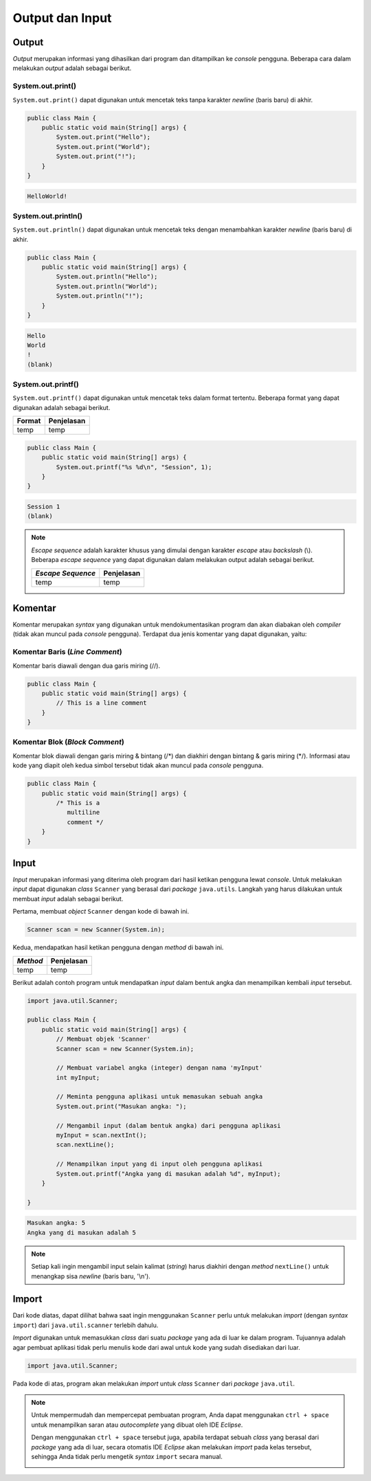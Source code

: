 Output dan Input
================

Output
------

*Output* merupakan informasi yang dihasilkan dari program dan ditampilkan ke *console* pengguna. Beberapa cara dalam melakukan *output* adalah sebagai berikut.

System.out.print()
~~~~~~~~~~~~~~~~~~

``System.out.print()`` dapat digunakan untuk mencetak teks tanpa karakter *newline* (baris baru) di akhir.

.. code-block:: java

    public class Main {
        public static void main(String[] args) {
            System.out.print("Hello");
            System.out.print("World");
            System.out.print("!");
        }
    }

.. code-block:: console

    HelloWorld!

System.out.println()
~~~~~~~~~~~~~~~~~~~~

``System.out.println()`` dapat digunakan untuk mencetak teks dengan menambahkan karakter *newline* (baris baru) di akhir.

.. code-block:: java

    public class Main {
        public static void main(String[] args) {
            System.out.println("Hello");
            System.out.println("World");
            System.out.println("!");
        }
    }

.. code-block:: console

    Hello
    World
    !
    (blank)

System.out.printf()
~~~~~~~~~~~~~~~~~~~

``System.out.printf()`` dapat digunakan untuk mencetak teks dalam format tertentu. Beberapa format yang dapat digunakan adalah sebagai berikut.

.. TODO: Tambahkan note mengenai beberapa formatting yang sering digunakan.

.. list-table::
   :header-rows: 1

   * - Format
     - Penjelasan
   * - temp
     - temp

.. code-block:: java

    public class Main {
        public static void main(String[] args) {
            System.out.printf("%s %d\n", "Session", 1);
        }
    }

.. code-block:: console

    Session 1
    (blank)

.. note:: 

    *Escape sequence* adalah karakter khusus yang dimulai dengan karakter *escape* atau *backslash* (\\). Beberapa *escape sequence* yang dapat digunakan dalam melakukan output adalah sebagai berikut.

    .. TODO: Tambahkan note mengenai escape sequence yang sering digunakan.

    .. list-table::
       :header-rows: 1

       * - *Escape Sequence*
         - Penjelasan
       * - temp
         - temp

Komentar
--------

Komentar merupakan *syntax* yang digunakan untuk mendokumentasikan program dan akan diabakan oleh *compiler* (tidak akan muncul pada *console* pengguna). Terdapat dua jenis komentar yang dapat digunakan, yaitu:

Komentar Baris (*Line Comment*)
~~~~~~~~~~~~~~~~~~~~~~~~~~~~~~~

Komentar baris diawali dengan dua garis miring (//).

.. code-block:: java

    public class Main {
        public static void main(String[] args) {
            // This is a line comment
        }
    }

Komentar Blok (*Block Comment*)
~~~~~~~~~~~~~~~~~~~~~~~~~~~~~~~

Komentar blok diawali dengan garis miring & bintang (/\*) dan diakhiri dengan bintang & garis miring (\*/). Informasi atau kode yang diapit oleh kedua simbol tersebut tidak akan muncul pada *console* pengguna.

.. code-block:: java

    public class Main {
        public static void main(String[] args) {
            /* This is a 
               multiline 
               comment */
        }
    }

Input
-----

*Input* merupakan informasi yang diterima oleh program dari hasil ketikan pengguna lewat *console*. Untuk melakukan *input* dapat digunakan *class* ``Scanner`` yang berasal dari *package* ``java.utils``. Langkah yang harus dilakukan untuk membuat *input* adalah sebagai berikut.

Pertama, membuat *object* ``Scanner`` dengan kode di bawah ini.

.. code-block:: java
    
    Scanner scan = new Scanner(System.in);

.. TODO: Tambahkan penjelasan untuk masing-masing keyword yang digunakan.

Kedua, mendapatkan hasil ketikan pengguna dengan *method* di bawah ini.

.. TODO: Tambahkan pejelasan method scan yang dapat digunakan (nextLine(), nextInt(), dsb).

.. list-table::
   :header-rows: 1

   * - *Method*
     - Penjelasan
   * - temp
     - temp

Berikut adalah contoh program untuk mendapatkan *input* dalam bentuk angka dan menampilkan kembali *input* tersebut.

.. code-block:: java

    import java.util.Scanner;

    public class Main {
        public static void main(String[] args) {
            // Membuat objek 'Scanner'
            Scanner scan = new Scanner(System.in);

            // Membuat variabel angka (integer) dengan nama 'myInput'
            int myInput;

            // Meminta pengguna aplikasi untuk memasukan sebuah angka 
            System.out.print("Masukan angka: ");

            // Mengambil input (dalam bentuk angka) dari pengguna aplikasi 
            myInput = scan.nextInt();
            scan.nextLine();

            // Menampilkan input yang di input oleh pengguna aplikasi
            System.out.printf("Angka yang di masukan adalah %d", myInput);
        }

    }

.. code-block:: console

    Masukan angka: 5
    Angka yang di masukan adalah 5

.. note:: 

    Setiap kali ingin mengambil input selain kalimat (*string*) harus diakhiri dengan *method* ``nextLine()`` untuk menangkap sisa *newline* (baris baru, '\\n').

Import
------

Dari kode diatas, dapat dilihat bahwa saat ingin menggunakan ``Scanner`` perlu untuk melakukan *import* (dengan *syntax* ``import``) dari ``java.util.scanner`` terlebih dahulu.

*Import* digunakan untuk memasukkan *class* dari suatu *package* yang ada di luar ke dalam program. Tujuannya adalah agar pembuat aplikasi tidak perlu menulis kode dari awal untuk kode yang sudah disediakan dari luar.

.. code:: java

    import java.util.Scanner;

Pada kode di atas, program akan melakukan *import* untuk *class* ``Scanner`` dari *package* ``java.util``.

.. note:: 

    Untuk mempermudah dan mempercepat pembuatan program, Anda dapat menggunakan ``ctrl + space`` untuk menampilkan saran atau *autocomplete* yang dibuat oleh IDE *Eclipse*.

    .. image:: /images/01/autocomplete-print.png
        :align: center

    Dengan menggunakan ``ctrl + space`` tersebut juga, apabila terdapat sebuah *class* yang berasal dari *package* yang ada di luar, secara otomatis IDE *Eclipse* akan melakukan *import* pada kelas tersebut, sehingga Anda tidak perlu mengetik *syntax* ``import`` secara manual.

    .. image:: /images/01/autocomplete-scanner.png
        :align: center
